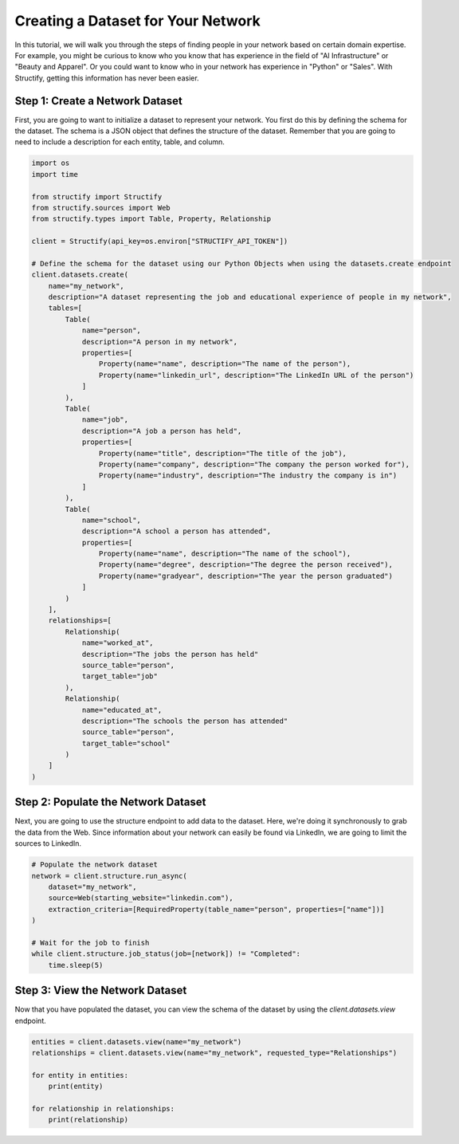 Creating a Dataset for Your Network
================================

In this tutorial, we will walk you through the steps of finding people in your network based on certain domain expertise.
For example, you might be curious to know who you know that has experience in the field of "AI Infrastructure" or "Beauty and Apparel".
Or you could want to know who in your network has experience in "Python" or "Sales".
With Structify, getting this information has never been easier.

Step 1: Create a Network Dataset
--------------------------------
First, you are going to want to initialize a dataset to represent your network. You first do this by defining the schema for the dataset. 
The schema is a JSON object that defines the structure of the dataset. Remember that you are going to need to include a description for each entity, table, and column.

.. code-block:: python

    import os
    import time

    from structify import Structify
    from structify.sources import Web
    from structify.types import Table, Property, Relationship

    client = Structify(api_key=os.environ["STRUCTIFY_API_TOKEN"])

    # Define the schema for the dataset using our Python Objects when using the datasets.create endpoint
    client.datasets.create(
        name="my_network",
        description="A dataset representing the job and educational experience of people in my network",
        tables=[
            Table(
                name="person",
                description="A person in my network",
                properties=[
                    Property(name="name", description="The name of the person"),
                    Property(name="linkedin_url", description="The LinkedIn URL of the person")
                ]
            ),
            Table(
                name="job",
                description="A job a person has held",
                properties=[
                    Property(name="title", description="The title of the job"),
                    Property(name="company", description="The company the person worked for"),
                    Property(name="industry", description="The industry the company is in")
                ]
            ),
            Table(
                name="school",
                description="A school a person has attended",
                properties=[
                    Property(name="name", description="The name of the school"),
                    Property(name="degree", description="The degree the person received"),
                    Property(name="gradyear", description="The year the person graduated")
                ]
            )
        ],
        relationships=[
            Relationship(
                name="worked_at", 
                description="The jobs the person has held"
                source_table="person",
                target_table="job"
            ),
            Relationship(
                name="educated_at",
                description="The schools the person has attended"
                source_table="person",
                target_table="school"
            )
        ]
    )

Step 2: Populate the Network Dataset
------------------------------------
Next, you are going to use the structure endpoint to add data to the dataset. Here, we're doing it synchronously to grab the data from the Web.
Since information about your network can easily be found via LinkedIn, we are going to limit the sources to LinkedIn.

.. code-block:: python

    # Populate the network dataset
    network = client.structure.run_async(
        dataset="my_network",
        source=Web(starting_website="linkedin.com"),
        extraction_criteria=[RequiredProperty(table_name="person", properties=["name"])]
    )

    # Wait for the job to finish
    while client.structure.job_status(job=[network]) != "Completed":
        time.sleep(5)

Step 3: View the Network Dataset
--------------------------------
Now that you have populated the dataset, you can view the schema of the dataset by using the `client.datasets.view` endpoint.

.. code-block:: python

    entities = client.datasets.view(name="my_network")
    relationships = client.datasets.view(name="my_network", requested_type="Relationships")

    for entity in entities:
        print(entity)
    
    for relationship in relationships:
        print(relationship)
